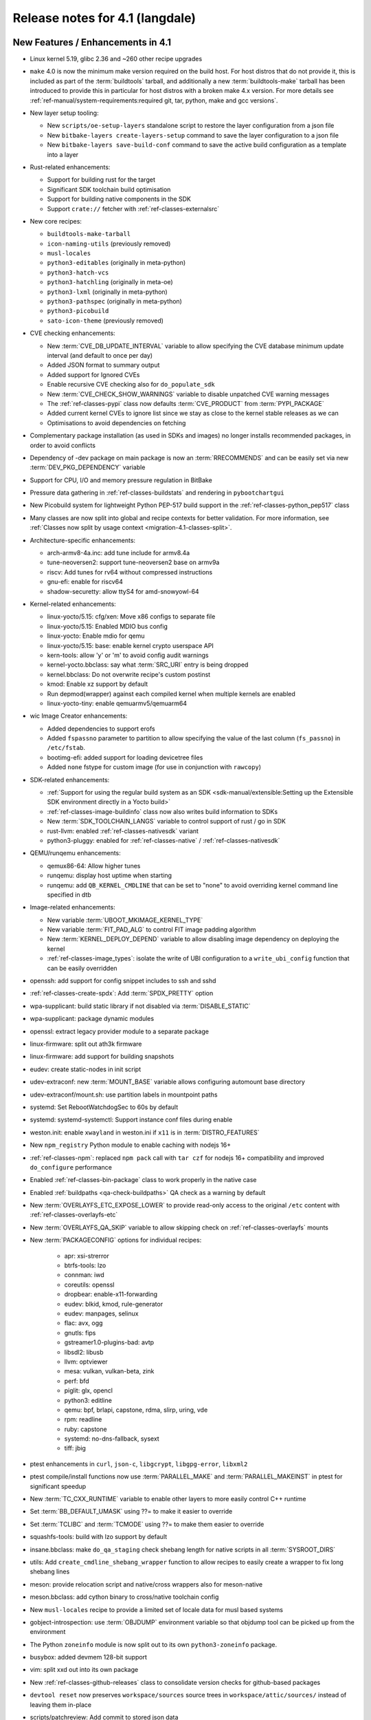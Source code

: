 .. SPDX-License-Identifier: CC-BY-SA-2.0-UK

Release notes for 4.1 (langdale)
---------------------------------


New Features / Enhancements in 4.1
~~~~~~~~~~~~~~~~~~~~~~~~~~~~~~~~~~

- Linux kernel 5.19, glibc 2.36 and ~260 other recipe upgrades

- ``make`` 4.0 is now the minimum make version required on the build host.
  For host distros that do not provide it, this is included as part of the
  :term:`buildtools` tarball, and additionally a new :term:`buildtools-make` tarball
  has been introduced to provide this in particular for host distros with
  a broken make 4.x version. For more details see
  :ref:`ref-manual/system-requirements:required git, tar, python, make and gcc versions`.

- New layer setup tooling:

  - New ``scripts/oe-setup-layers`` standalone script to restore the layer
    configuration from a json file
  - New ``bitbake-layers create-layers-setup`` command to save the
    layer configuration to a json file
  - New ``bitbake-layers save-build-conf`` command to save the active build
    configuration as a template into a layer

- Rust-related enhancements:

  - Support for building rust for the target
  - Significant SDK toolchain build optimisation
  - Support for building native components in the SDK
  - Support ``crate://`` fetcher with :ref:`ref-classes-externalsrc`

- New core recipes:

  - ``buildtools-make-tarball``
  - ``icon-naming-utils`` (previously removed)
  - ``musl-locales``
  - ``python3-editables`` (originally in meta-python)
  - ``python3-hatch-vcs``
  - ``python3-hatchling`` (originally in meta-oe)
  - ``python3-lxml`` (originally in meta-python)
  - ``python3-pathspec`` (originally in meta-python)
  - ``python3-picobuild``
  - ``sato-icon-theme`` (previously removed)

- CVE checking enhancements:

  - New :term:`CVE_DB_UPDATE_INTERVAL` variable to allow specifying the CVE database minimum update interval (and default to once per day)
  - Added JSON format to summary output
  - Added support for Ignored CVEs
  - Enable recursive CVE checking also for ``do_populate_sdk``
  - New :term:`CVE_CHECK_SHOW_WARNINGS` variable to disable unpatched CVE warning messages
  - The :ref:`ref-classes-pypi` class now defaults :term:`CVE_PRODUCT` from :term:`PYPI_PACKAGE`
  - Added current kernel CVEs to ignore list since we stay as close to the kernel stable releases as we can
  - Optimisations to avoid dependencies on fetching

- Complementary package installation (as used in SDKs and images) no longer installs recommended packages, in order to avoid conflicts
- Dependency of -dev package on main package is now an :term:`RRECOMMENDS` and can be easily set via new :term:`DEV_PKG_DEPENDENCY` variable

- Support for CPU, I/O and memory pressure regulation in BitBake
- Pressure data gathering in :ref:`ref-classes-buildstats` and rendering in ``pybootchartgui``

- New Picobuild system for lightweight Python PEP-517 build support in the :ref:`ref-classes-python_pep517` class

- Many classes are now split into global and recipe contexts for better
  validation. For more information, see
  :ref:`Classes now split by usage context <migration-4.1-classes-split>`.

-  Architecture-specific enhancements:

   - arch-armv8-4a.inc: add tune include for armv8.4a
   - tune-neoversen2: support tune-neoversen2 base on armv9a
   - riscv: Add tunes for rv64 without compressed instructions
   - gnu-efi: enable for riscv64
   - shadow-securetty: allow ttyS4 for amd-snowyowl-64

-  Kernel-related enhancements:

   - linux-yocto/5.15: cfg/xen: Move x86 configs to separate file
   - linux-yocto/5.15: Enabled MDIO bus config
   - linux-yocto: Enable mdio for qemu
   - linux-yocto/5.15: base: enable kernel crypto userspace API
   - kern-tools: allow 'y' or 'm' to avoid config audit warnings
   - kernel-yocto.bbclass: say what :term:`SRC_URI` entry is being dropped
   - kernel.bbclass: Do not overwrite recipe's custom postinst
   - kmod: Enable xz support by default
   - Run depmod(wrapper) against each compiled kernel when multiple kernels are enabled
   - linux-yocto-tiny: enable qemuarmv5/qemuarm64

-  wic Image Creator enhancements:

   - Added dependencies to support erofs
   - Added ``fspassno`` parameter to partition to allow specifying the value of the last column (``fs_passno``) in ``/etc/fstab``.
   - bootimg-efi: added support for loading devicetree files
   - Added ``none`` fstype for custom image (for use in conjunction with ``rawcopy``)

-  SDK-related enhancements:

   - :ref:`Support for using the regular build system as an SDK <sdk-manual/extensible:Setting up the Extensible SDK environment directly in a Yocto build>`
   - :ref:`ref-classes-image-buildinfo` class now also writes build information to SDKs
   - New :term:`SDK_TOOLCHAIN_LANGS` variable to control support of rust / go in SDK
   - rust-llvm: enabled :ref:`ref-classes-nativesdk` variant
   - python3-pluggy: enabled for :ref:`ref-classes-native` / :ref:`ref-classes-nativesdk`

-  QEMU/runqemu enhancements:

   - qemux86-64: Allow higher tunes
   - runqemu: display host uptime when starting
   - runqemu: add ``QB_KERNEL_CMDLINE`` that can be set to "none" to avoid overriding kernel command line specified in dtb

-  Image-related enhancements:

   - New variable :term:`UBOOT_MKIMAGE_KERNEL_TYPE`
   - New variable :term:`FIT_PAD_ALG` to control FIT image padding algorithm
   - New :term:`KERNEL_DEPLOY_DEPEND` variable to allow disabling image dependency on deploying the kernel
   - :ref:`ref-classes-image_types`: isolate the write of UBI
     configuration to a ``write_ubi_config`` function that can be easily overridden

- openssh: add support for config snippet includes to ssh and sshd
- :ref:`ref-classes-create-spdx`: Add :term:`SPDX_PRETTY` option
- wpa-supplicant: build static library if not disabled via :term:`DISABLE_STATIC`
- wpa-supplicant: package dynamic modules
- openssl: extract legacy provider module to a separate package
- linux-firmware: split out ath3k firmware
- linux-firmware: add support for building snapshots
- eudev: create static-nodes in init script
- udev-extraconf: new :term:`MOUNT_BASE` variable allows configuring automount base directory
- udev-extraconf/mount.sh: use partition labels in mountpoint paths
- systemd: Set RebootWatchdogSec to 60s by default
- systemd: systemd-systemctl: Support instance conf files during enable
- weston.init: enable ``xwayland`` in weston.ini if ``x11`` is in :term:`DISTRO_FEATURES`
- New ``npm_registry`` Python module to enable caching with nodejs 16+
- :ref:`ref-classes-npm`: replaced ``npm pack`` call with ``tar czf`` for nodejs 16+ compatibility and improved ``do_configure`` performance
- Enabled :ref:`ref-classes-bin-package` class to work properly in the native case
- Enabled :ref:`buildpaths <qa-check-buildpaths>` QA check as a warning by default
- New :term:`OVERLAYFS_ETC_EXPOSE_LOWER` to provide read-only access to the original ``/etc`` content with :ref:`ref-classes-overlayfs-etc`
- New :term:`OVERLAYFS_QA_SKIP` variable to allow skipping check on :ref:`ref-classes-overlayfs` mounts
- New :term:`PACKAGECONFIG` options for individual recipes:

   - apr: xsi-strerror
   - btrfs-tools: lzo
   - connman: iwd
   - coreutils: openssl
   - dropbear: enable-x11-forwarding
   - eudev: blkid, kmod, rule-generator
   - eudev: manpages, selinux
   - flac: avx, ogg
   - gnutls: fips
   - gstreamer1.0-plugins-bad: avtp
   - libsdl2: libusb
   - llvm: optviewer
   - mesa: vulkan, vulkan-beta, zink
   - perf: bfd
   - piglit: glx, opencl
   - python3: editline
   - qemu: bpf, brlapi, capstone, rdma, slirp, uring, vde
   - rpm: readline
   - ruby: capstone
   - systemd: no-dns-fallback, sysext
   - tiff: jbig

- ptest enhancements in ``curl``, ``json-c``, ``libgcrypt``, ``libgpg-error``, ``libxml2``
- ptest compile/install functions now use :term:`PARALLEL_MAKE` and :term:`PARALLEL_MAKEINST` in ptest for significant speedup
- New :term:`TC_CXX_RUNTIME` variable to enable other layers to more easily control C++ runtime
- Set :term:`BB_DEFAULT_UMASK` using ??= to make it easier to override
- Set :term:`TCLIBC` and :term:`TCMODE` using ??= to make them easier to override
- squashfs-tools: build with lzo support by default
- insane.bbclass: make ``do_qa_staging`` check shebang length for native scripts in all :term:`SYSROOT_DIRS`
- utils: Add ``create_cmdline_shebang_wrapper`` function to allow recipes to easily create a wrapper to fix long shebang lines
- meson: provide relocation script and native/cross wrappers also for meson-native
- meson.bbclass: add cython binary to cross/native toolchain config
- New ``musl-locales`` recipe to provide a limited set of locale data for musl based systems
- gobject-introspection: use :term:`OBJDUMP` environment variable so that objdump tool can be picked up from the environment
- The Python ``zoneinfo`` module is now split out to its own ``python3-zoneinfo`` package.
- busybox: added devmem 128-bit support
- vim: split xxd out into its own package
- New :ref:`ref-classes-github-releases` class to consolidate version checks for github-based packages
- ``devtool reset`` now preserves ``workspace/sources`` source trees in ``workspace/attic/sources/`` instead of leaving them in-place
- scripts/patchreview: Add commit to stored json data
- scripts/patchreview: Make json output human parsable
- ``wpa-supplicant`` recipe now uses the upstream ``defconfig`` modified based upon :term:`PACKAGECONFIG` instead of a stale ``defconfig`` file
- bitbake: build: prefix the tasks with a timestamp in the log.task_order
- bitbake: fetch2/osc: Add support to query latest revision
- bitbake: utils: Pass lock argument in fileslocked
- bitbake: utils: Add enable_loopback_networking()


Known Issues in 4.1
~~~~~~~~~~~~~~~~~~~

- The change to :ref:`migration-4.1-complementary-deps` means that images
  built with the ``ptest-pkgs`` :term:`IMAGE_FEATURES` don’t automatically
  install ``ptest-runner``, as that package is a recommendation of the
  individual ``-ptest`` packages.  This will be resolved in the next point
  release, and can be worked around by explicitly installing ``ptest-runner``
  into the image.  Filed as :yocto_bugs:`bug 14928 </show_bug.cgi?id=14928>`.

- There is a known issue with eSDKs where sstate objects may be missing,
  resulting in packages being unavailable to install in the sysroot. This is due
  to image generation optimisations having unintended consequences in eSDK
  generation. This will be resolved in the next point release.  Filed as
  :yocto_bugs:`bug 14626 </show_bug.cgi?id=14626>`, which also details the fix.

- The change to :ref:`migration-4.1-classes-split` inadvertently moved the
  :ref:`ref-classes-externalsrc` class to ``meta/classes-recipe``,
  when it is not recipe-specific and can also be used in a global context.  The
  class will be moved back to ``meta/classes`` in the next point release.  Filed
  as :yocto_bugs:`bug 14940 </show_bug.cgi?id=14940>`.


Recipe License changes in 4.1
~~~~~~~~~~~~~~~~~~~~~~~~~~~~~

The following corrections have been made to the :term:`LICENSE` values set by recipes:

- alsa-state: add GPL-2.0-or-later because of alsa-state-init file
- git: add GPL-2.0-or-later & BSD-3-Clause & MIT & BSL-1.0 & LGPL-2.1-or-later due to embedded code
- libgcrypt: dropped GPLv3 license after upstream changes
- linux-firmware: correct license for ar3k firmware (specific "ar3k" license)



Security Fixes in 4.1
~~~~~~~~~~~~~~~~~~~~~

- bind: :cve:`2022-1183`, :cve:`2022-2795`, :cve:`2022-2881`, :cve:`2022-2906`, :cve:`2022-3080`, :cve:`2022-38178`
- binutils: :cve:`2019-1010204`, :cve:`2022-38126`, :cve:`2022-38127`, :cve:`2022-38128`, :cve:`2022-38533`
- busybox: :cve:`2022-30065`
- connman: :cve:`2022-32292`, :cve:`2022-32293`
- cups: :cve:`2022-26691`
- e2fsprogs: :cve:`2022-1304`
- expat: :cve:`2022-40674`
- freetype: :cve:`2022-27404`
- glibc: :cve:`2022-39046`
- gnupg: :cve:`2022-34903`
- grub2: :cve:`2021-3695`, :cve:`2021-3696`, :cve:`2021-3697`, :cve:`2022-28733`, :cve:`2022-28734`, :cve:`2022-28735`
- inetutils: :cve:`2022-39028`
- libtirpc: :cve:`2021-46828`
- libxml2: :cve:`2016-3709 (ignored)`
- libxslt: :cve:`2022-29824 (not applicable)`
- linux-yocto/5.15: :cve:`2022-28796`
- logrotate: :cve:`2022-1348`
- lua: :cve:`2022-33099`
- nasm: :cve:`2020-18974 (ignored)`
- ncurses: :cve:`2022-29458`
- openssl: :cve:`2022-1292`, :cve:`2022-1343`, :cve:`2022-1434`, :cve:`2022-1473`, :cve:`2022-2068`, :cve:`2022-2274`, :cve:`2022-2097`
- python3: :cve:`2015-20107 (ignored)`
- qemu: :cve:`2021-20255 (ignored)`, :cve:`2019-12067 (ignored)`, :cve:`2021-3507`, :cve:`2022-0216`, :cve:`2022-2962`, :cve:`2022-35414`
- rpm: :cve:`2021-35937`, :cve:`2021-35938`, :cve:`2021-35939`
- rsync: :cve:`2022-29154`
- subversion: :cve:`2021-28544`, :cve:`2022-24070`
- tiff: :cve:`2022-1210 (not applicable)`, :cve:`2022-1622`, :cve:`2022-1623 (invalid)`, :cve:`2022-2056`, :cve:`2022-2057`, :cve:`2022-2058`, :cve:`2022-2953`, :cve:`2022-34526`
- unzip: :cve:`2022-0529`, :cve:`2022-0530`
- vim: :cve:`2022-1381`, :cve:`2022-1420`, :cve:`2022-1621`, :cve:`2022-1629`, :cve:`2022-1674`, :cve:`2022-1733`, :cve:`2022-1735`, :cve:`2022-1769`, :cve:`2022-1771`, :cve:`2022-1785`, :cve:`2022-1796`, :cve:`2022-1927`, :cve:`2022-1942`, :cve:`2022-2257`, :cve:`2022-2264`, :cve:`2022-2284`, :cve:`2022-2285`, :cve:`2022-2286`, :cve:`2022-2287`, :cve:`2022-2816`, :cve:`2022-2817`, :cve:`2022-2819`, :cve:`2022-2845`, :cve:`2022-2849`, :cve:`2022-2862`, :cve:`2022-2874`, :cve:`2022-2889`, :cve:`2022-2980`, :cve:`2022-2946`, :cve:`2022-2982`, :cve:`2022-3099`, :cve:`2022-3134`, :cve:`2022-3234`, :cve:`2022-3278`
- zlib: :cve:`2022-37434`





Recipe Upgrades in 4.1
~~~~~~~~~~~~~~~~~~~~~~

- acpica 20211217 -> 20220331
- adwaita-icon-theme 41.0 -> 42.0
- alsa-lib 1.2.6.1 -> 1.2.7.2
- alsa-plugins 1.2.6 -> 1.2.7.1
- alsa-ucm-conf 1.2.6.3 -> 1.2.7.2
- alsa-utils 1.2.6 -> 1.2.7
- asciidoc 10.1.4 -> 10.2.0
- at-spi2-core 2.42.0 -> 2.44.1
- autoconf-archive 2022.02.11 -> 2022.09.03
- base-passwd 3.5.29 -> 3.5.52
- bind 9.18.5 -> 9.18.7
- binutils 2.38 -> 2.39
- boost 1.78.0 -> 1.80.0
- boost-build-native 4.4.1 -> 1.80.0
- btrfs-tools 5.16.2 -> 5.19.1
- cargo 1.59.0 -> 1.63.0
- ccache 4.6 -> 4.6.3
- cmake 3.22.3 -> 3.24.0
- cmake-native 3.22.3 -> 3.24.0
- coreutils 9.0 -> 9.1
- createrepo-c 0.19.0 -> 0.20.1
- cross-localedef-native 2.35 -> 2.36
- curl 7.82.0 -> 7.85.0
- diffoscope 208 -> 221
- dmidecode 3.3 -> 3.4
- dnf 4.11.1 -> 4.14.0
- dos2unix 7.4.2 -> 7.4.3
- dpkg 1.21.4 -> 1.21.9
- dropbear 2020.81 -> 2022.82
- efibootmgr 17 -> 18
- elfutils 0.186 -> 0.187
- ell 0.50 -> 0.53
- enchant2 2.3.2 -> 2.3.3
- erofs-utils 1.4 -> 1.5
- ethtool 5.16 -> 5.19
- eudev 3.2.10 -> 3.2.11
- ffmpeg 5.0.1 -> 5.1.1
- file 5.41 -> 5.43
- flac 1.3.4 -> 1.4.0
- fontconfig 2.13.1 -> 2.14.0
- freetype 2.11.1 -> 2.12.1
- gcc 11.3.0 -> 12.2.0
- gcompat 1.0.0+1.1+gitX (4d6a5156a6eb…) -> 1.0.0+1.1+gitX (c6921a1aa454…)
- gdb 11.2 -> 12.1
- ghostscript 9.55.0 -> 9.56.1
- git 2.35.4 -> 2.37.3
- glibc 2.35 -> 2.36
- glslang 1.3.204.1 -> 1.3.216.0
- gnu-config 20211108+gitX -> 20220525+gitX
- gnu-efi 3.0.14 -> 3.0.15
- gnutls 3.7.4 -> 3.7.7
- go 1.17.13 -> 1.19
- go-helloworld 0.1 (787a929d5a0d…) -> 0.1 (2e68773dfca0…)
- gpgme 1.17.1 -> 1.18.0
- gptfdisk 1.0.8 -> 1.0.9
- harfbuzz 4.0.1 -> 5.1.0
- hdparm 9.63 -> 9.64
- help2man 1.49.1 -> 1.49.2
- hwlatdetect 2.3 -> 2.4
- icu 70.1 -> 71.1
- inetutils 2.2 -> 2.3
- init-system-helpers 1.62 -> 1.64
- iproute2 5.17.0 -> 5.19.0
- iptables 1.8.7 -> 1.8.8
- iw 5.16 -> 5.19
- json-c 0.15 -> 0.16
- kbd 2.4.0 -> 2.5.1
- kea 2.0.2 -> 2.2.0
- kexec-tools 2.0.23 -> 2.0.25
- kmod 29 -> 30
- kmscube git (9f63f359fab1…) -> git (3bf6ee1a0233…)
- less 600 -> 608
- libaio 0.3.112 -> 0.3.113
- libbsd 0.11.5 -> 0.11.6
- libcap-ng 0.8.2 -> 0.8.3
- libcap-ng-python 0.8.2 -> 0.8.3
- libcgroup 2.0.2 -> 3.0.0
- libcomps 0.1.18 -> 0.1.19
- libdnf 0.66.0 -> 0.69.0
- libdrm 2.4.110 -> 2.4.113
- libevdev 1.12.1 -> 1.13.0
- libfontenc 1.1.4 -> 1.1.6
- libgcc 11.3.0 -> 12.2.0
- libgcc-initial 11.3.0 -> 12.2.0
- libgcrypt 1.9.4 -> 1.10.1
- libgfortran 11.3.0 -> 12.2.0
- libgit2 1.4.3 -> 1.5.0
- libgpg-error 1.44 -> 1.45
- libhandy 1.5.0 -> 1.6.3
- libidn2 2.3.2 -> 2.3.3
- libjitterentropy 3.4.0 -> 3.4.1
- libmnl 1.0.4 -> 1.0.5
- libnl 3.5.0 -> 3.7.0
- libnotify 0.7.9 -> 0.8.1
- libpipeline 1.5.5 -> 1.5.6
- libproxy 0.4.17 -> 0.4.18
- librepo 1.14.3 -> 1.14.5
- librsvg 2.52.7 -> 2.54.5
- libsdl2 2.0.20 -> 2.24.0
- libseccomp 2.5.3 -> 2.5.4
- libsndfile1 1.0.31 -> 1.1.0
- libstd-rs 1.59.0 -> 1.63.0
- libtirpc 1.3.2 -> 1.3.3
- libubootenv 0.3.2 -> 0.3.3
- libva 2.14.0 -> 2.15.0
- libva-utils 2.14.0 -> 2.15.0
- libx11 1.7.3.1 -> 1.8.1
- libxau 1.0.9 -> 1.0.10
- libxcb 1.14 -> 1.15
- libxcursor 1.2.0 -> 1.2.1
- libxcvt 0.1.1 -> 0.1.2
- libxfont2 2.0.5 -> 2.0.6
- libxvmc 1.0.12 -> 1.0.13
- linux-libc-headers 5.16 -> 5.19
- linux-yocto 5.10.143+gitX, 5.15.68+gitX -> 5.15.68+gitX, 5.19.9+gitX
- linux-yocto-dev 5.18++gitX -> 5.19++gitX
- linux-yocto-rt 5.10.143+gitX, 5.15.68+gitX -> 5.15.68+gitX, 5.19.9+gitX
- linux-yocto-tiny 5.10.143+gitX, 5.15.68+gitX -> 5.15.68+gitX, 5.19.9+gitX
- llvm 13.0.1 -> 14.0.6
- lsof 4.94.0 -> 4.95.0
- ltp 20220121 -> 20220527
- lttng-tools 2.13.4 -> 2.13.8
- lttng-ust 2.13.3 -> 2.13.4
- mc 4.8.27 -> 4.8.28
- mesa 22.0.3 -> 22.2.0
- mesa-demos 8.4.0 -> 8.5.0
- mesa-gl 22.0.3 -> 22.2.0
- meson 0.61.3 -> 0.63.2
- mmc-utils 0.1+gitX (b7e4d5a6ae99…) -> 0.1+gitX (d7b343fd2628…)
- mpg123 1.29.3 -> 1.30.2
- msmtp 1.8.20 -> 1.8.22
- mtools 4.0.38 -> 4.0.40
- musl 1.2.3+gitX (7a43f6fea908…) -> 1.2.3+gitX (37e18b7bf307…)
- musl-obstack 1.1 -> 1.2
- ncurses 6.3+20220423 (a0bc708bc695…) -> 6.3+20220423 (20db1fb41ec9…)
- neard 0.16 -> 0.18
- nettle 3.7.3 -> 3.8.1
- nfs-utils 2.6.1 -> 2.6.2
- nghttp2 1.47.0 -> 1.49.0
- ninja 1.10.2 -> 1.11.1
- numactl 2.0.14 -> 2.0.15
- ofono 1.34 -> 2.0
- opensbi 1.0 -> 1.1
- openssh 8.9p1 -> 9.0p1
- opkg 0.5.0 -> 0.6.0
- ovmf edk2-stable202202 -> edk2-stable202205
- pango 1.50.4 -> 1.50.9
- parted 3.4 -> 3.5
- patchelf 0.14.5 -> 0.15.0
- pciutils 3.7.0 -> 3.8.0
- perl 5.34.1 -> 5.36.0
- perlcross 1.3.7 -> 1.4
- piglit 1.0+gitrX (2f80c7cc9c02…) -> 1.0+gitrX (265896c86f90…)
- pkgconf 1.8.0 -> 1.9.3
- psmisc 23.4 -> 23.5
- pulseaudio 15.0 -> 16.1
- puzzles 0.0+gitX (c43a34fbfe43…) -> 0.0+gitX (8399cff6a3b9…)
- python3 3.10.4 -> 3.10.6
- python3-atomicwrites 1.4.0 -> 1.4.1
- python3-attrs 21.4.0 -> 22.1.0
- python3-babel 2.9.1 -> 2.10.3
- python3-bcrypt 3.2.0 -> 3.2.2
- python3-certifi 2021.10.8 -> 2022.9.14
- python3-cffi 1.15.0 -> 1.15.1
- python3-chardet 4.0.0 -> 5.0.0
- python3-cryptography 36.0.2 -> 37.0.4
- python3-cryptography-vectors 36.0.2 -> 37.0.4
- python3-cython 0.29.28 -> 0.29.32
- python3-dbusmock 0.27.3 -> 0.28.4
- python3-docutils 0.18.1 -> 0.19
- python3-dtschema 2022.1 -> 2022.8.3
- python3-hypothesis 6.39.5 -> 6.54.5
- python3-idna 3.3 -> 3.4
- python3-imagesize 1.3.0 -> 1.4.1
- python3-importlib-metadata 4.11.3 -> 4.12.0
- python3-jinja2 3.1.1 -> 3.1.2
- python3-jsonpointer 2.2 -> 2.3
- python3-jsonschema 4.4.0 -> 4.9.1
- python3-magic 0.4.25 -> 0.4.27
- python3-mako 1.1.6 -> 1.2.2
- python3-markdown 3.3.6 -> 3.4.1
- python3-more-itertools 8.12.0 -> 8.14.0
- python3-numpy 1.22.3 -> 1.23.3
- python3-pbr 5.8.1 -> 5.10.0
- python3-pip 22.0.3 -> 22.2.2
- python3-psutil 5.9.0 -> 5.9.2
- python3-pycryptodome 3.14.1 -> 3.15.0
- python3-pycryptodomex 3.14.1 -> 3.15.0
- python3-pyelftools 0.28 -> 0.29
- python3-pygments 2.11.2 -> 2.13.0
- python3-pygobject 3.42.0 -> 3.42.2
- python3-pyparsing 3.0.7 -> 3.0.9
- python3-pytest 7.1.1 -> 7.1.3
- python3-pytest-subtests 0.7.0 -> 0.8.0
- python3-pytz 2022.1 -> 2022.2.1
- python3-requests 2.27.1 -> 2.28.1
- python3-scons 4.3.0 -> 4.4.0
- python3-semantic-version 2.9.0 -> 2.10.0
- python3-setuptools 59.5.0 -> 65.0.2
- python3-setuptools-scm 6.4.2 -> 7.0.5
- python3-sphinx 4.4.0 -> 5.1.1
- python3-sphinx-rtd-theme 0.5.0 -> 1.0.0
- python3-typing-extensions 3.10.0.0 -> 4.3.0
- python3-urllib3 1.26.9 -> 1.26.12
- python3-webcolors 1.11.1 -> 1.12
- python3-zipp 3.7.0 -> 3.8.1
- qemu 6.2.0 -> 7.1.0
- repo 2.22 -> 2.29.2
- rpm 4.17.0 -> 4.18.0
- rsync 3.2.3 -> 3.2.5
- rt-tests 2.3 -> 2.4
- rust 1.59.0 -> 1.63.0
- rust-llvm 1.59.0 -> 1.63.0
- sbc 1.5 -> 2.0
- seatd 0.6.4 -> 0.7.0
- shaderc 2022.1 -> 2022.2
- shadow 4.11.1 -> 4.12.1
- shared-mime-info 2.1 -> 2.2
- slang 2.3.2 -> 2.3.3
- speex 1.2.0 -> 1.2.1
- speexdsp 1.2.0 -> 1.2.1
- spirv-headers 1.3.204.1 -> 1.3.216.0
- spirv-tools 1.3.204.1 -> 1.3.216.0
- sqlite3 3.38.5 -> 3.39.3
- squashfs-tools 4.5 -> 4.5.1
- strace 5.16 -> 5.19
- stress-ng 0.13.12 -> 0.14.03
- sudo 1.9.10 -> 1.9.11p3
- sysklogd 2.3.0 -> 2.4.4
- sysstat 12.4.5 -> 12.6.0
- systemd 250.5 -> 251.4
- systemd-boot 250.5 -> 251.4
- systemtap 4.6 -> 4.7
- systemtap-native 4.6 -> 4.7
- systemtap-uprobes 4.6 -> 4.7
- sysvinit 3.01 -> 3.04
- tiff 4.3.0 -> 4.4.0
- tzcode-native 2022c -> 2022d
- tzdata 2022c -> 2022d
- u-boot 2022.01 -> 2022.07
- u-boot-tools 2022.01 -> 2022.07
- util-linux 2.37.4 -> 2.38.1
- util-linux-libuuid 2.37.4 -> 2.38.1
- valgrind 3.18.1 -> 3.19.0
- vim 9.0.0541 -> 9.0.0598
- vim-tiny 9.0.0541 -> 9.0.0598
- virglrenderer 0.9.1 -> 0.10.3
- vte 0.66.2 -> 0.68.0
- vulkan-headers 1.3.204.1 -> 1.3.216.0
- vulkan-loader 1.3.204.1 -> 1.3.216.0
- vulkan-samples git (28ca2dad83ce…) -> git (74d45aace02d…)
- vulkan-tools 1.3.204.1 -> 1.3.216.0
- wayland 1.20.0 -> 1.21.0
- wayland-protocols 1.25 -> 1.26
- webkitgtk 2.36.5 -> 2.36.7
- x264 r3039+gitX (5db6aa6cab1b…) -> r3039+gitX (baee400fa9ce…)
- xauth 1.1.1 -> 1.1.2
- xcb-proto 1.14.1 -> 1.15.2
- xf86-video-cirrus 1.5.3 -> 1.6.0
- xkeyboard-config 2.35.1 -> 2.36
- xmlto 0.0.28 -> 0.0.28+0.0.29+gitX
- xorgproto 2021.5 -> 2022.2
- zlib 1.2.11 -> 1.2.12



Contributors to 4.1
~~~~~~~~~~~~~~~~~~~

Thanks to the following people who contributed to this release:

- Aatir Manzur
- Ahmed Hossam
- Alejandro Hernandez Samaniego
- Alexander Kanavin
- Alexandre Belloni
- Alex Kiernan
- Alex Stewart
- Andrei Gherzan
- Andrej Valek
- Andrey Konovalov
- Aníbal Limón
- Anuj Mittal
- Arkadiusz Drabczyk
- Armin Kuster
- Aryaman Gupta
- Awais Belal
- Beniamin Sandu
- Bertrand Marquis
- Bob Henz
- Bruce Ashfield
- Carlos Rafael Giani
- Changhyeok Bae
- Changqing Li
- Chanho Park
- Chen Qi
- Christoph Lauer
- Claudius Heine
- Daiane Angolini
- Daniel Gomez
- Daniel McGregor
- David Bagonyi
- Davide Gardenal
- Denys Dmytriyenko
- Dmitry Baryshkov
- Drew Moseley
- Enrico Scholz
- Ernst Sjöstrand
- Etienne Cordonnier
- Fabio Estevam
- Federico Pellegrin
- Felix Moessbauer
- Ferry Toth
- Florin Diaconescu
- Gennaro Iorio
- Grygorii Tertychnyi
- Gunjan Gupta
- Henning Schild
- He Zhe
- Hitendra Prajapati
- Jack Mitchell
- Jacob Kroon
- Jan Kiszka
- Jan Luebbe
- Jan Vermaete
- Jasper Orschulko
- JeongBong Seo
- Jeremy Puhlman
- Jiaqing Zhao
- Joerg Vehlow
- Johan Korsnes
- Johannes Schneider
- John Edward Broadbent
- Jon Mason
- Jose Quaresma
- Joshua Watt
- Justin Bronder
- Kai Kang
- Kevin Hao
- Khem Raj
- Konrad Weihmann
- Kory Maincent
- Kristian Amlie
- Lee Chee Yang
- Lei Maohui
- Leon Anavi
- Luca Ceresoli
- Lucas Stach
- LUIS ENRIQUEZ
- Marcel Ziswiler
- Marius Kriegerowski
- Mark Hatle
- Markus Volk
- Marta Rybczynska
- Martin Beeger
- Martin Jansa
- Mateusz Marciniec
- Mattias Jernberg
- Matt Madison
- Maxime Roussin-Bélanger
- Michael Halstead
- Michael Opdenacker
- Mihai Lindner
- Mikko Rapeli
- Ming Liu
- Mingli Yu
- Muhammad Hamza
- Naveen Saini
- Neil Horman
- Nick Potenski
- Nicolas Dechesne
- Niko Mauno
- Ola x Nilsson
- Otavio Salvador
- Pascal Bach
- Paul Eggleton
- Paul Gortmaker
- Paulo Neves
- Pavel Zhukov
- Peter Bergin
- Peter Kjellerstedt
- Peter Marko
- Petr Vorel
- Pgowda
- Portia Stephens
- Quentin Schulz
- Rahul Kumar
- Raju Kumar Pothuraju
- Randy MacLeod
- Raphael Teller
- Rasmus Villemoes
- Ricardo Salveti
- Richard Purdie
- Robert Joslyn
- Robert Yang
- Roland Hieber
- Ross Burton
- Rouven Czerwinski
- Ruiqiang Hao
- Russ Dill
- Rusty Howell
- Sakib Sajal
- Samuli Piippo
- Schmidt, Adriaan
- Sean Anderson
- Shruthi Ravichandran
- Shubham Kulkarni
- Simone Weiss
- Sebastian Suesens
- Stefan Herbrechtsmeier
- Stefano Babic
- Stefan Wiehler
- Steve Sakoman
- Sundeep KOKKONDA
- Teoh Jay Shen
- Thomas Epperson
- Thomas Perrot
- Thomas Roos
- Tobias Schmidl
- Tomasz Dziendzielski
- Tom Hochstein
- Tom Rini
- Trevor Woerner
- Ulrich Ölmann
- Vyacheslav Yurkov
- Wang Mingyu
- William A. Kennington III
- Xiaobing Luo
- Xu Huan
- Yang Xu
- Yi Zhao
- Yogesh Tyagi
- Yongxin Liu
- Yue Tao
- Yulong (Kevin) Liu
- Zach Welch
- Zheng Ruoqin
- Zoltán Böszörményi

Repositories / Downloads for 4.1
~~~~~~~~~~~~~~~~~~~~~~~~~~~~~~~~

poky

-  Repository Location: :yocto_git:`/poky`
-  Branch: :yocto_git:`langdale </poky/log/?h=langdale>`
-  Tag:  :yocto_git:`yocto-4.1 </poky/log/?h=yocto-4.1>`
-  Git Revision: :yocto_git:`5200799866b92259e855051112520006e1aaaac0 </poky/commit/?id=5200799866b92259e855051112520006e1aaaac0>`
-  Release Artefact: poky-5200799866b92259e855051112520006e1aaaac0
-  sha: 9d9a2f7ecf2502f89f43bf45d63e6b61cdcb95ed1d75c8281372f550d809c823
-  Download Locations:
   http://downloads.yoctoproject.org/releases/yocto/yocto-4.1/poky-5200799866b92259e855051112520006e1aaaac0.tar.bz2
   http://mirrors.kernel.org/yocto/yocto/yocto-4.1/poky-5200799866b92259e855051112520006e1aaaac0.tar.bz2

openembedded-core

-  Repository Location: :oe_git:`/openembedded-core`
-  Branch: :oe_git:`langdale </openembedded-core/log/?h=langdale>`
-  Tag:  :oe_git:`yocto-4.1 </openembedded-core/log/?h=yocto-4.1>`
-  Git Revision: :oe_git:`744a2277844ec9a384a9ca7dae2a634d5a0d3590 </openembedded-core/commit/?id=744a2277844ec9a384a9ca7dae2a634d5a0d3590>`
-  Release Artefact: oecore-744a2277844ec9a384a9ca7dae2a634d5a0d3590
-  sha: 34f1fd5bb83514bf0ec8ad7f8cce088a8e28677e1338db94c188283da704c663
-  Download Locations:
   http://downloads.yoctoproject.org/releases/yocto/yocto-4.1/oecore-744a2277844ec9a384a9ca7dae2a634d5a0d3590.tar.bz2
   http://mirrors.kernel.org/yocto/yocto/yocto-4.1/oecore-744a2277844ec9a384a9ca7dae2a634d5a0d3590.tar.bz2

meta-mingw

-  Repository Location: :yocto_git:`/meta-mingw`
-  Branch: :yocto_git:`langdale </meta-mingw/log/?h=langdale>`
-  Tag:  :yocto_git:`yocto-4.1 </meta-mingw/log/?h=yocto-4.1>`
-  Git Revision: :yocto_git:`b0067202db8573df3d23d199f82987cebe1bee2c </meta-mingw/commit/?id=b0067202db8573df3d23d199f82987cebe1bee2c>`
-  Release Artefact: meta-mingw-b0067202db8573df3d23d199f82987cebe1bee2c
-  sha: 704f2940322b81ce774e9cbd27c3cfa843111d497dc7b1eeaa39cd694d9a2366
-  Download Locations:
   http://downloads.yoctoproject.org/releases/yocto/yocto-4.1/meta-mingw-b0067202db8573df3d23d199f82987cebe1bee2c.tar.bz2
   http://mirrors.kernel.org/yocto/yocto/yocto-4.1/meta-mingw-b0067202db8573df3d23d199f82987cebe1bee2c.tar.bz2

bitbake

-  Repository Location: :oe_git:`/bitbake`
-  Branch: :oe_git:`2.2 </bitbake/log/?h=2.2>`
-  Tag:  :oe_git:`yocto-4.1 </bitbake/log/?h=yocto-4.1>`
-  Git Revision: :oe_git:`074da4c469d1f4177a1c5be72b9f3ccdfd379d67 </bitbake/commit/?id=074da4c469d1f4177a1c5be72b9f3ccdfd379d67>`
-  Release Artefact: bitbake-074da4c469d1f4177a1c5be72b9f3ccdfd379d67
-  sha: e32c300e0c8522d8d49ef10aae473bd5f293202672eb9d38e90ed92594ed1fe8
-  Download Locations:
   http://downloads.yoctoproject.org/releases/yocto/yocto-4.1/bitbake-074da4c469d1f4177a1c5be72b9f3ccdfd379d67.tar.bz2
   http://mirrors.kernel.org/yocto/yocto/yocto-4.1/bitbake-074da4c469d1f4177a1c5be72b9f3ccdfd379d67.tar.bz2

yocto-docs

-  Repository Location: :yocto_git:`/yocto-docs`
-  Branch: :yocto_git:`langdale </yocto-docs/log/?h=langdale>`
-  Tag: :yocto_git:`yocto-4.1 </yocto-docs/log/?h=yocto-4.1>`
-  Git Revision: :yocto_git:`42d3e26a0d04bc5951e640b471686f347dc9b74a </yocto-docs/commit/?id=42d3e26a0d04bc5951e640b471686f347dc9b74a>`
